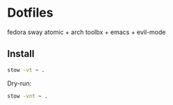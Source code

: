 * Dotfiles
fedora sway atomic + arch toolbx + emacs + evil-mode
** Install
#+begin_src sh
  stow -vt ~ .
#+end_src
Dry-run:
#+begin_src sh
  stow -vnt ~ .
#+end_src
